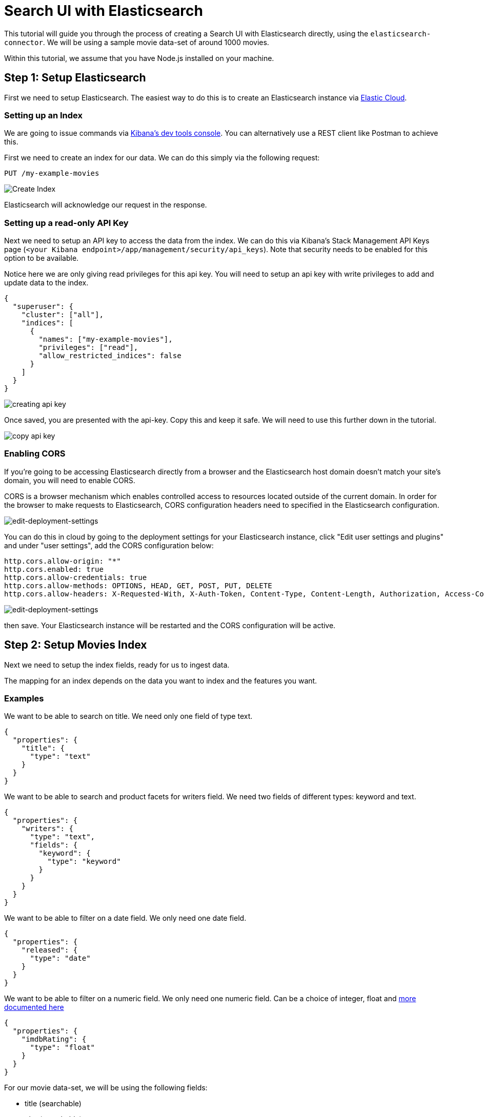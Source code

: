 [[tutorials-elasticsearch]]
= Search UI with Elasticsearch

// :description: Build a search experience with Elasticsearch and Search UI
// :keywords: Tutorial, Elasticsearch, movies

This tutorial will guide you through the process of creating a Search UI with Elasticsearch directly, using the `elasticsearch-connector`. We will be using a sample movie data-set of around 1000 movies.

Within this tutorial, we assume that you have Node.js installed on your machine.

[discrete]
[[tutorials-elasticsearch-step-1-setup-elasticsearch]]
== Step 1: Setup Elasticsearch

First we need to setup Elasticsearch. The easiest way to do this is to create an Elasticsearch instance via https://cloud.elastic.co/registration[Elastic Cloud].

[discrete]
[[tutorials-elasticsearch-setting-up-an-index]]
=== Setting up an Index

We are going to issue commands via https://www.elastic.co/guide/en/kibana/current/console-kibana.html[Kibana's dev tools console]. You can alternatively use a REST client like Postman to achieve this.

First we need to create an index for our data. We can do this simply via the following request:

[source,shell]
----
PUT /my-example-movies
----

[role="screenshot"]
image::images/elasticsearch-tutorial/create-index.jpeg[Create Index]

Elasticsearch will acknowledge our request in the response.

[discrete]
[[tutorials-elasticsearch-setting-up-a-read-only-api-key]]
=== Setting up a read-only API Key

Next we need to setup an API key to access the data from the index. We can do this via Kibana's Stack Management API Keys page (`<your Kibana endpoint>/app/management/security/api_keys`). Note that security needs to be enabled for this option to be available.

Notice here we are only giving read privileges for this api key. You will need to setup an api key with write privileges to add and update data to the index.

[source,json]
----
{
  "superuser": {
    "cluster": ["all"],
    "indices": [
      {
        "names": ["my-example-movies"],
        "privileges": ["read"],
        "allow_restricted_indices": false
      }
    ]
  }
}
----

[role="screenshot"]
image::images/elasticsearch-tutorial/api-keys.jpeg[creating api key]

Once saved, you are presented with the api-key. Copy this and keep it safe. We will need to use this further down in the tutorial.

[role="screenshot"]
image::images/elasticsearch-tutorial/api-key-view.jpeg[copy api key]

[discrete]
[[tutorials-elasticsearch-enabling-cors]]
=== Enabling CORS

If you're going to be accessing Elasticsearch directly from a browser and the Elasticsearch host domain doesn't match your site's domain, you will need to enable CORS.

CORS is a browser mechanism which enables controlled access to resources located outside of the current domain. In order for the browser to make requests to Elasticsearch, CORS configuration headers need to specified in the Elasticsearch configuration.

[role="screenshot"]
image::images/elasticsearch-tutorial/edit-settings.png[edit-deployment-settings]

You can do this in cloud by going to the deployment settings for your Elasticsearch instance, click "Edit user settings and plugins" and under "user settings", add the CORS configuration below:

[source,yaml]
----
http.cors.allow-origin: "*"
http.cors.enabled: true
http.cors.allow-credentials: true
http.cors.allow-methods: OPTIONS, HEAD, GET, POST, PUT, DELETE
http.cors.allow-headers: X-Requested-With, X-Auth-Token, Content-Type, Content-Length, Authorization, Access-Control-Allow-Headers, Accept, x-elastic-client-meta
----

[role="screenshot"]
image::images/elasticsearch-tutorial/cors-settings.png[edit-deployment-settings]

then save. Your Elasticsearch instance will be restarted and the CORS configuration will be active.

[discrete]
[[tutorials-elasticsearch-step-2-setup-movies-index]]
== Step 2: Setup Movies Index

Next we need to setup the index fields, ready for us to ingest data.

The mapping for an index depends on the data you want to index and the features you want.

[discrete]
[[tutorials-elasticsearch-examples]]
=== Examples

We want to be able to search on title. We need only one field of type text.

[source,json]
----
{
  "properties": {
    "title": {
      "type": "text"
    }
  }
}
----

We want to be able to search and product facets for writers field. We need two fields of different types: keyword and text.

[source,json]
----
{
  "properties": {
    "writers": {
      "type": "text",
      "fields": {
        "keyword": {
          "type": "keyword"
        }
      }
    }
  }
}
----

We want to be able to filter on a date field. We only need one date field.

[source,json]
----
{
  "properties": {
    "released": {
      "type": "date"
    }
  }
}
----

We want to be able to filter on a numeric field. We only need one numeric field. Can be a choice of integer, float and https://www.elastic.co/guide/en/elasticsearch/reference/current/number.html[more documented here]

[source,json]
----
{
  "properties": {
    "imdbRating": {
      "type": "float"
    }
  }
}
----

For our movie data-set, we will be using the following fields:

* title (searchable)
* plot (searchable)
* genre (searchable, facetable)
* actors (searchable, facetable)
* directors (searchable, facetable)
* released (filterable)
* imdbRating (filterable)
* url

The mapping file will be as follows, and we'll once again use Kibana's dev tools console to update the mapping file for our index.

[source,shell]
----
PUT /my-example-movies/_mapping
{
  "properties": {
    "title": {
      "type": "text",
      "fields": {
        "suggest": {
          "type": "search_as_you_type"
        }
      }
    },
    "plot": {
      "type": "text"
    },
    "genre": {
      "type": "text",
      "fields": {
        "keyword": {
          "type": "keyword"
        }
      }
    },
    "actors": {
      "type": "text",
      "fields": {
        "keyword": {
          "type": "keyword"
        }
      }
    },
    "directors": {
      "type": "text",
      "fields": {
        "keyword": {
          "type": "keyword"
        }
      }
    },
    "released": {
      "type": "date"
    },
    "imdbRating": {
      "type": "float"
    },
    "url": {
      "type": "keyword"
    },
    "movie_completion": {
      "type": "completion"
    }
  }
}
----

[role="screenshot"]
image::images/elasticsearch-tutorial/update-mapping.jpeg[add mapping]

Elasticsearch will acknowledge the request in the response.

We also want to provide autocomplete functionality, so we need to setup fields for autocomplete.

For suggestions, we want to suggest terms that appear within the actors, directors and genre fields.
For quick result hits, we want to suggest movies that partially match the title field.

In the above example:

* we have included `movie_completion` field, which is used to provide suggestion completion functionality. This field is not searchable, but is used to provide autocomplete functionality.
* we have included a `suggest` field for the title field. This field is searchable, but is used to provide "quick hits" functionality.

[discrete]
[[tutorials-elasticsearch-step-3-index-movies-data]]
== Step 3: Index Movies Data

Now with our index and mapping file created, we are ready to index some data! We will use the bulk API to index our data.

We will use the following request. In this example we will be indexing the first movie in the data-set to verify that the data fields is being indexed correctly.

[source,shell]
----
PUT /my-example-movies/_bulk
{ "index": {}}
{"title": "The Godfather", "released": "1972-03-23T23:00:00.000Z","genre": ["Crime", "Drama"],"directors": ["Francis Ford Coppola"],"actors": ["Marlon Brando", "Al Pacino", "James Caan", "Richard S. Castellano"],"plot": "The aging patriarch of an organized crime dynasty transfers control of his clandestine empire to his reluctant son.","imdbRating": "9.2", "movie_completion": ["Crime", "Drama", "Marlon Brando", "Al Pacino", "James Caan", "Richard S. Castellano"], "url": "https://www.imdb.com/title/tt0068646/"}
----

[discrete]
[[tutorials-elasticsearch-step-4-setup-cra-for-search-ui]]
== Step 4: Setup CRA for Search UI

First, download the Search-UI's starter app from github by

[source,shell]
----
curl https://codeload.github.com/elastic/app-search-reference-ui-react/tar.gz/master | tar -xz
----

and should appear as a folder called `app-search-reference-ui-react-main`.

Navigate to the root to the folder and install the dependencies using the following command:

[source,shell]
----
yarn
----

[discrete]
[[tutorials-elasticsearch-installing-connector]]
=== Installing connector

Within the folder, we can now install the `@elastic/search-ui-elasticsearch-connector` library with Yarn.

[source,shell]
----
yarn add @elastic/search-ui-elasticsearch-connector
----

Make sure to check and update Search UI dependencies to the latest version. You can find the latest version by going to https://www.npmjs.com/package/@elastic/search-ui[NPM's page for @elastic/search-ui].

[discrete]
[[tutorials-elasticsearch-setting-up-the-connector]]
=== Setting up the connector

Open the project within your favorite editor.

Within `src/App.js`, change line 3 to import the Elasticsearch connector. You no longer need the app-search connector.

[source,js]
----
import ElasticsearchAPIConnector from "@elastic/search-ui-elasticsearch-connector";
----

and then update the options to the connector

[source,js]
----
const connector = new ElasticsearchAPIConnector({
  cloud: {
    id: "<my-elastic-cloud-id>"
  },
  apiKey: "<api-key>",
  index: "my-example-movies"
});
----

If you're using Elastic Cloud, you can find your cloud id within your deployment's details.

[role="screenshot"]
image::images/elasticsearch-tutorial/copy-cloud-id.jpg[copy es endpoint]

alternatively, if you're using an on-premise Elasticsearch instance, you can connect via specifying the host.

[source,js]
----
const connector = new ElasticsearchAPIConnector({
  host: "http://localhost:9200",
  index: "my-example-movies"
});
----

[discrete]
[[tutorials-elasticsearch-step-5-configure-search-ui]]
== Step 5: Configure Search UI

Next lets configure Search UI for our needs! Navigate to the config within app.js and update the following:

[source,js]
----
const config = {
  searchQuery: {
    search_fields: {
      title: {
        weight: 3
      },
      plot: {},
      genre: {},
      actors: {},
      directors: {}
    },
    result_fields: {
      title: {
        snippet: {}
      },
      plot: {
        snippet: {}
      }
    },
    disjunctiveFacets: ["genre.keyword", "actors.keyword", "directors.keyword"],
    facets: {
      "genre.keyword": { type: "value" },
      "actors.keyword": { type: "value" },
      "directors.keyword": { type: "value" },
      released: {
        type: "range",
        ranges: [
          {
            from: "2012-04-07T14:40:04.821Z",
            name: "Within the last 10 years"
          },
          {
            from: "1962-04-07T14:40:04.821Z",
            to: "2012-04-07T14:40:04.821Z",
            name: "10 - 50 years ago"
          },
          {
            to: "1962-04-07T14:40:04.821Z",
            name: "More than 50 years ago"
          }
        ]
      },
      imdbRating: {
        type: "range",
        ranges: [
          { from: 1, to: 3, name: "Pants" },
          { from: 3, to: 6, name: "Mediocre" },
          { from: 6, to: 8, name: "Pretty Good" },
          { from: 8, to: 10, name: "Excellent" }
        ]
      }
    }
  },
  autocompleteQuery: {
    results: {
      resultsPerPage: 5,
      search_fields: {
        "title.suggest": {
          weight: 3
        }
      },
      result_fields: {
        title: {
          snippet: {
            size: 100,
            fallback: true
          }
        },
        url: {
          raw: {}
        }
      }
    },
    suggestions: {
      types: {
        results: { fields: ["movie_completion"] }
      },
      size: 4
    }
  },
  apiConnector: connector,
  alwaysSearchOnInitialLoad: true
};
----

In the above example, we configured the:

* query fields to search on title, plot, genre, actors and directors using the text fields
* result fields to display title, plot, genre, actors and directors using the text fields
* facets to display genre, actors and directors using the keyword fields
* we made the facets disjunctive for better user experience. The user can select more than one facet to expand their search.
* autocomplete results to suggest results with the same query fields as main search + returning some fields for display.

For more information on configuration, visit the <<api-core-configuration,API configuration docs>>.

[discrete]
[[tutorials-elasticsearch-updating-components]]
=== Updating Components

We are going to do several steps here:

* update the `<Searchbox />` component to configure autocomplete
* remove sorting options
* add a `<Facet />` component for each facet field
* update the `<Results />` component to display all the fields

[source,jsx]
----
<div className="App">
  <ErrorBoundary>
    <Layout
      header={
        <SearchBox
          autocompleteMinimumCharacters={3}
          autocompleteResults={{
            linkTarget: "_blank",
            sectionTitle: "Results",
            titleField: "title",
            urlField: "url",
            shouldTrackClickThrough: true
          }}
          autocompleteSuggestions={true}
          debounceLength={0}
        />
      }
      sideContent={
        <div>
          {wasSearched && <Sorting label={"Sort by"} sortOptions={[]} />}
          <Facet key={"1"} field={"genre.keyword"} label={"genre"} />
          <Facet key={"2"} field={"actors.keyword"} label={"actors"} />
          <Facet key={"3"} field={"directors.keyword"} label={"directors"} />
          <Facet key={"4"} field={"released"} label={"released"} />
          <Facet key={"5"} field={"imdbRating"} label={"imdb rating"} />
        </div>
      }
      bodyContent={<Results shouldTrackClickThrough={true} />}
      bodyHeader={
        <React.Fragment>
          {wasSearched && <PagingInfo />}
          {wasSearched && <ResultsPerPage />}
        </React.Fragment>
      }
      bodyFooter={<Paging />}
    />
  </ErrorBoundary>
</div>
----

[discrete]
[[tutorials-elasticsearch-step-6-test-drive]]
== Step 6: Test Drive!

Lets run the project with the command:

[source,shell]
----
yarn start
----

and then view the results in the browser at http://localhost:3000/[http://localhost:3000/]

[role="screenshot"]
image::images/elasticsearch-tutorial/search-ui.jpeg[search-ui]

[discrete]
[[tutorials-elasticsearch-next-steps]]
== Next Steps

Lets recap of the steps we have covered:

* we setup and configured the Elasticsearch index for our data
* we indexed an example movie
* we checked out the starter app and added the Elasticsearch connector
* we configured the Elasticsearch connector to connect to our Elasticsearch index
* we updated the Search UI configuration to specify the fields to be searchable, facetable
* we updated the components to use these fields

Next you can add more data into the index, <<api-react-components-result-view-customization,update the results view to display more fields>>, and deploy the app.
